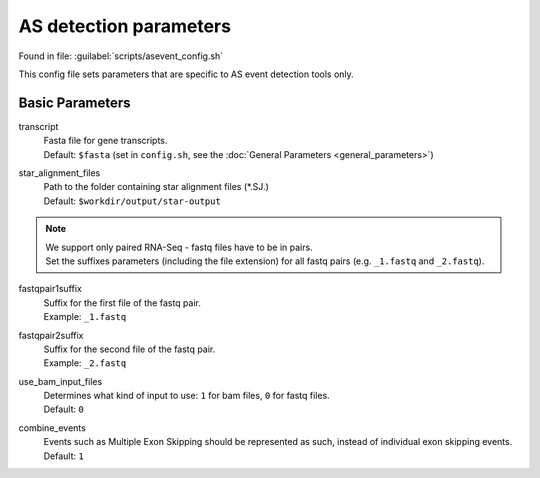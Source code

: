 AS detection parameters
=======================
Found in file: :guilabel:`scripts/asevent_config.sh`

This config file sets parameters that are specific to AS event detection tools only.

Basic Parameters
^^^^^^^^^^^^^^^^

transcript
    | Fasta file for gene transcripts.
    | Default: ``$fasta`` (set in ``config.sh``, see the :doc:`General Parameters <general_parameters>`)

star_alignment_files
    | Path to the folder containing star alignment files (\*.SJ.)
    | Default: ``$workdir/output/star-output``

.. note::
    | We support only paired RNA-Seq - fastq files have to be in pairs.
    | Set the suffixes parameters (including the file extension) for all fastq pairs (e.g. ``_1.fastq`` and ``_2.fastq``).

fastqpair1suffix
    | Suffix for the first file of the fastq pair.
    | Example: ``_1.fastq``

fastqpair2suffix
    | Suffix for the second file of the fastq pair.
    | Example: ``_2.fastq``

use_bam_input_files
    | Determines what kind of input to use: ``1`` for bam files, ``0`` for fastq files.
    | Default: ``0``

combine_events
    | Events such as Multiple Exon Skipping should be represented as such, instead of individual exon skipping events.
    | Default: ``1``
